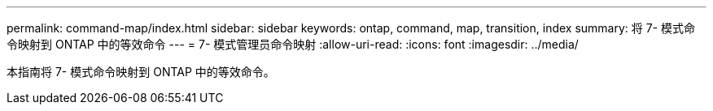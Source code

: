 ---
permalink: command-map/index.html 
sidebar: sidebar 
keywords: ontap, command, map, transition, index 
summary: 将 7- 模式命令映射到 ONTAP 中的等效命令 
---
= 7- 模式管理员命令映射
:allow-uri-read: 
:icons: font
:imagesdir: ../media/


[role="lead"]
本指南将 7- 模式命令映射到 ONTAP 中的等效命令。
